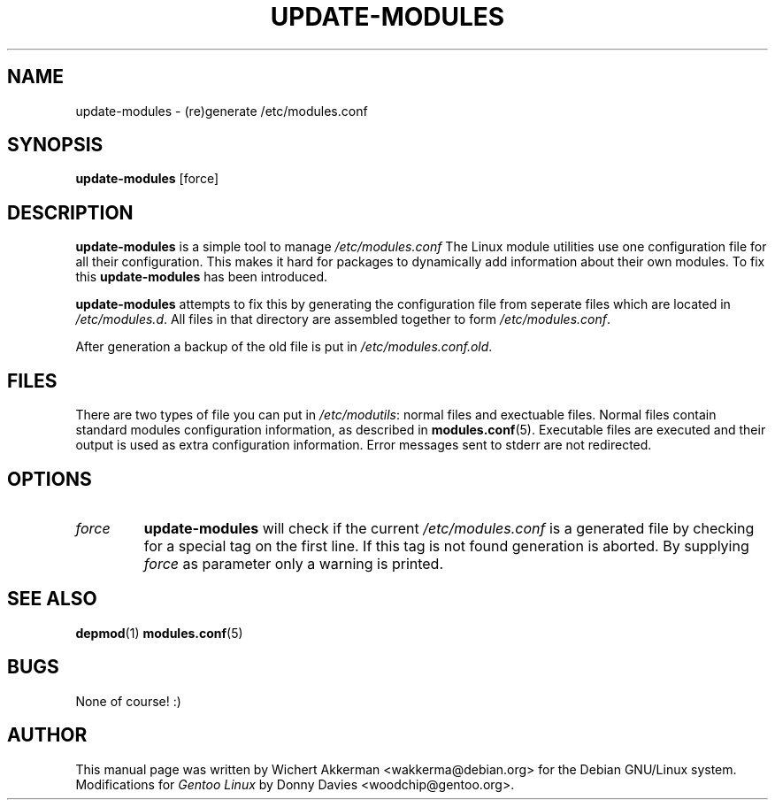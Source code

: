 .TH UPDATE-MODULES 8 "Gentoo Linux" "2001"
.SH NAME
update\-modules \- (re)generate /etc/modules.conf
.SH SYNOPSIS
.B update\-modules
[force]
.SH DESCRIPTION
.B update\-modules
is a simple tool to manage
.IR /etc/modules.conf
The Linux module utilities use one configuration file for all their
configuration. This makes it hard for packages to dynamically add
information about their own modules. To fix this
.B update\-modules
has been introduced.
.PP
.B update-modules
attempts to fix this by generating the configuration file from seperate
files which are located in
.IR /etc/modules.d .
All files in that directory are assembled together to form
.IR /etc/modules.conf .
.PP
After generation a backup of the old file is put in
.IR /etc/modules.conf.old .
.SH "FILES"
There are two types of file you can put in
.IR /etc/modutils :
normal files and exectuable files. Normal files contain standard modules
configuration information, as described in
.BR modules.conf (5).
Executable files are executed and their output is used as extra configuration
information. Error messages sent to stderr are not redirected.
.SH OPTIONS
.TP
.I force
.B update\-modules
will check if the current
.I /etc/modules.conf
is a generated file by checking for a special tag on the first line. If this
tag is not found generation is aborted. By supplying
.I force
as parameter only a warning is printed.
.SH "SEE ALSO"
.BR depmod (1)
.BR modules.conf (5)
.SH BUGS
None of course! :)
.SH AUTHOR
This manual page was written by Wichert Akkerman <wakkerma@debian.org>
for the Debian GNU/Linux system. Modifications for
.I Gentoo Linux
by Donny Davies <woodchip@gentoo.org>.

